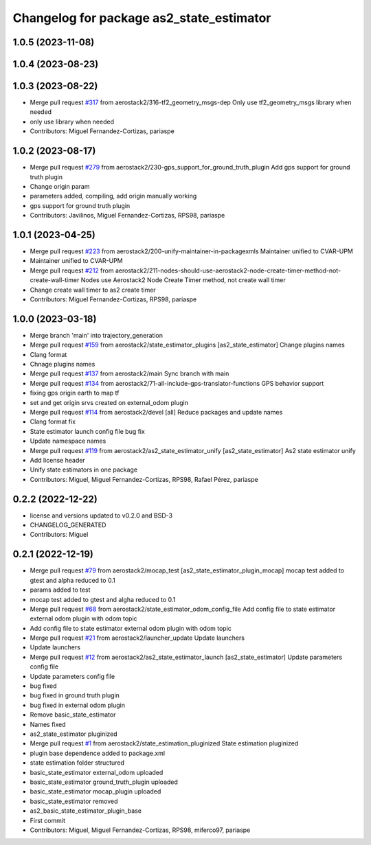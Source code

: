 ^^^^^^^^^^^^^^^^^^^^^^^^^^^^^^^^^^^^^^^^^
Changelog for package as2_state_estimator
^^^^^^^^^^^^^^^^^^^^^^^^^^^^^^^^^^^^^^^^^

1.0.5 (2023-11-08)
------------------

1.0.4 (2023-08-23)
------------------

1.0.3 (2023-08-22)
------------------
* Merge pull request `#317 <https://github.com/aerostack2/aerostack2/issues/317>`_ from aerostack2/316-tf2_geometry_msgs-dep
  Only use tf2_geometry_msgs library when needed
* only use library when needed
* Contributors: Miguel Fernandez-Cortizas, pariaspe

1.0.2 (2023-08-17)
------------------
* Merge pull request `#279 <https://github.com/aerostack2/aerostack2/issues/279>`_ from aerostack2/230-gps_support_for_ground_truth_plugin
  Add gps support for ground truth plugin
* Change origin param
* parameters added, compiling, add origin manually working
* gps support for ground truth plugin
* Contributors: Javilinos, Miguel Fernandez-Cortizas, RPS98, pariaspe

1.0.1 (2023-04-25)
------------------
* Merge pull request `#223 <https://github.com/aerostack2/aerostack2/issues/223>`_ from aerostack2/200-unify-maintainer-in-packagexmls
  Maintainer unified to CVAR-UPM
* Maintainer unified to CVAR-UPM
* Merge pull request `#212 <https://github.com/aerostack2/aerostack2/issues/212>`_ from aerostack2/211-nodes-should-use-aerostack2-node-create-timer-method-not-create-wall-timer
  Nodes use Aerostack2 Node Create Timer method, not create wall timer
* Change create wall timer to as2 create timer
* Contributors: Miguel Fernandez-Cortizas, RPS98, pariaspe

1.0.0 (2023-03-18)
------------------
* Merge branch 'main' into trajectory_generation
* Merge pull request `#159 <https://github.com/aerostack2/aerostack2/issues/159>`_ from aerostack2/state_estimator_plugins
  [as2_state_estimator] Change plugins names
* Clang format
* Chnage plugins names
* Merge pull request `#137 <https://github.com/aerostack2/aerostack2/issues/137>`_ from aerostack2/main
  Sync branch with main
* Merge pull request `#134 <https://github.com/aerostack2/aerostack2/issues/134>`_ from aerostack2/71-all-include-gps-translator-functions
  GPS behavior support
* fixing gps origin earth to map tf
* set and get origin srvs created on external_odom plugin
* Merge pull request `#114 <https://github.com/aerostack2/aerostack2/issues/114>`_ from aerostack2/devel
  [all] Reduce packages and update names
* Clang format fix
* State estimator launch config file bug fix
* Update namespace names
* Merge pull request `#119 <https://github.com/aerostack2/aerostack2/issues/119>`_ from aerostack2/as2_state_estimator_unify
  [as2_state_estimator] As2 state estimator unify
* Add license header
* Unify state estimators in one package
* Contributors: Miguel, Miguel Fernandez-Cortizas, RPS98, Rafael Pérez, pariaspe

0.2.2 (2022-12-22)
------------------
* license and versions updated to v0.2.0 and BSD-3
* CHANGELOG_GENERATED
* Contributors: Miguel

0.2.1 (2022-12-19)
------------------
* Merge pull request `#79 <https://github.com/aerostack2/aerostack2/issues/79>`_ from aerostack2/mocap_test
  [as2_state_estimator_plugin_mocap] mocap test added to gtest and alpha reduced to 0.1
* params added to test
* mocap test added to gtest and algha reduced to 0.1
* Merge pull request `#68 <https://github.com/aerostack2/aerostack2/issues/68>`_ from aerostack2/state_estimator_odom_config_file
  Add config file to state estimator external odom plugin with odom topic
* Add config file to state estimator external odom plugin with odom topic
* Merge pull request `#21 <https://github.com/aerostack2/aerostack2/issues/21>`_ from aerostack2/launcher_update
  Update launchers
* Update launchers
* Merge pull request `#12 <https://github.com/aerostack2/aerostack2/issues/12>`_ from aerostack2/as2_state_estimator_launch
  [as2_state_estimator] Update parameters config file
* Update parameters config file
* bug fixed
* bug fixed in ground truth plugin
* bug fixed in external odom plugin
* Remove basic_state_estimator
* Names fixed
* as2_state_estimator pluginized
* Merge pull request `#1 <https://github.com/aerostack2/aerostack2/issues/1>`_ from aerostack2/state_estimation_pluginized
  State estimation pluginized
* plugin base dependence added to package.xml
* state estimation folder structured
* basic_state_estimator external_odom uploaded
* basic_state_estimator ground_truth_plugin uploaded
* basic_state_estimator mocap_plugin uploaded
* basic_state_estimator removed
* as2_basic_state_estimator_plugin_base
* First commit
* Contributors: Miguel, Miguel Fernandez-Cortizas, RPS98, miferco97, pariaspe
